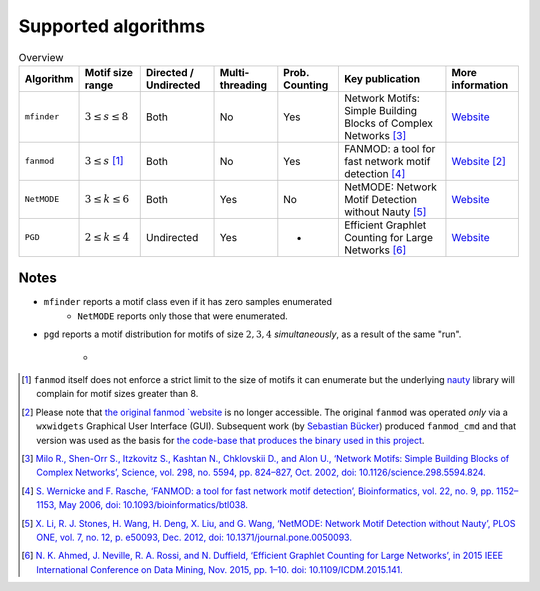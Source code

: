 ====================
Supported algorithms
====================

.. csv-table:: Overview
    :header: Algorithm, Motif size range, Directed / Undirected, Multi-threading, Prob. Counting, Key publication, More information
    :widths: auto
    :align: center

    ``mfinder``, :math:`3 \le s \le 8`, Both, No, Yes, Network Motifs: Simple Building Blocks of Complex Networks [3]_, `Website <https://www.weizmann.ac.il/mcb/UriAlon/download/network-motif-software>`_
    ``fanmod``, :math:`3 \le s` [#]_, Both, No, Yes, FANMOD: a tool for fast network motif detection [4]_, `Website <https://github.com/aanastasiou/fanmod-cmd>`_ [#]_
    ``NetMODE``, :math:`3 \le k \le 6`, Both, Yes, No, NetMODE: Network Motif Detection without Nauty [5]_, `Website <https://sourceforge.net/projects/netmode/>`_
    ``PGD``, :math:`2 \le k \le 4`, Undirected, Yes, -, Efficient Graphlet Counting for Large Networks [6]_, `Website <http://graphlets.org/>`_

Notes
-----

* ``mfinder`` reports a motif class even if it has zero samples enumerated
    * ``NetMODE`` reports only those that were enumerated.

* ``pgd`` reports a motif distribution for motifs of size :math:`2,3,4` *simultaneously*,
  as a result of the same "run".
     *


.. [#] ``fanmod`` itself does not enforce a strict limit to the size of motifs it can enumerate but the underlying
       `nauty <https://pallini.di.uniroma1.it/>`_ library will complain for motif sizes greater than 8.
.. [#] Please note that `the original fanmod `website <http://theinf1.informatik.uni-jena.de/motifs/>`_ is no
       longer accessible. The original ``fanmod`` was operated *only* via a ``wxwidgets`` Graphical User
       Interface (GUI). Subsequent work (by `Sebastian Bücker <https://github.com/gabbage/fanmod-cmd>`_) produced
       ``fanmod_cmd`` and that version was used as the basis for `the code-base that produces the binary
       used in this project <https://github.com/aanastasiou/fanmod-cmd>`_.

.. [3] `Milo R., Shen-Orr S., Itzkovitz S., Kashtan N., Chklovskii D., and Alon U., ‘Network Motifs: Simple Building Blocks of Complex Networks’, Science, vol. 298, no. 5594, pp. 824–827, Oct. 2002, doi: 10.1126/science.298.5594.824. <https://www.cs.cornell.edu/courses/cs6241/2019sp/readings/Milo-2002-motifs.pdf>`_
.. [4] `S. Wernicke and F. Rasche, ‘FANMOD: a tool for fast network motif detection’, Bioinformatics, vol. 22, no. 9, pp. 1152–1153, May 2006, doi: 10.1093/bioinformatics/btl038. <https://academic.oup.com/bioinformatics/article/22/9/1152/199945>`_
.. [5] `X. Li, R. J. Stones, H. Wang, H. Deng, X. Liu, and G. Wang, ‘NetMODE: Network Motif Detection without Nauty’, PLOS ONE, vol. 7, no. 12, p. e50093, Dec. 2012, doi: 10.1371/journal.pone.0050093. <https://journals.plos.org/plosone/article?id=10.1371/journal.pone.0050093>`_
.. [6] `N. K. Ahmed, J. Neville, R. A. Rossi, and N. Duffield, ‘Efficient Graphlet Counting for Large Networks’, in 2015 IEEE International Conference on Data Mining, Nov. 2015, pp. 1–10. doi: 10.1109/ICDM.2015.141. <https://ieeexplore.ieee.org/document/7373304>`_


